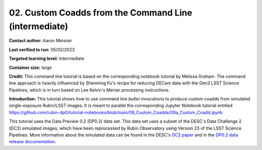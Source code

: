 ####################################
02. Custom Coadds from the Command Line (intermediate)
####################################

.. This section should provide a brief, top-level description of the page.

**Contact author:** Aaron Meisner

**Last verified to run:** 05/02/2023

**Targeted learning level:** Intermediate

**Container size:** large

**Credit:** This command line tutorial is based on the corresponding notebook tutorial by Melissa Graham. The command line approach is heavily influenced by Shenming Fu's recipe for reducing DECam data with the Gen3 LSST Science Pipelines, which is in turn based on Lee Kelvin's Merian processing instructions.

**Introduction:** 
This tutorial shows how to use command line `butler` invocations to produce custom coadds from simulated single-exposure Rubin/LSST images. It is meant to parallel the corresponding Jupyter Notebook tutorial entitled https://github.com/rubin-dp0/tutorial-notebooks/blob/main/09_Custom_Coadds/09a_Custom_Coadd.ipynb

This tutorial uses the Data Preview 0.2 (DP0.2) data set.
This data set uses a subset of the DESC's Data Challenge 2 (DC2) simulated images, which have been reprocessed by Rubin Observatory using Version 23 of the LSST Science Pipelines.
More information about the simulated data can be found in the DESC's `DC2 paper <https://ui.adsabs.harvard.edu/abs/2021ApJS..253...31L/abstract>`_ and in the `DP0.2 data release documentation <https://dp0-2.lsst.io>`_.

